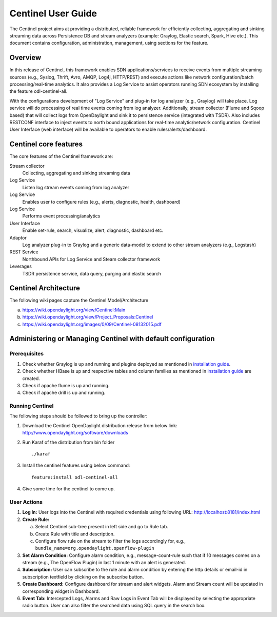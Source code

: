 Centinel User Guide
===================

The Centinel project aims at providing a distributed, reliable framework
for efficiently collecting, aggregating and sinking streaming data
across Persistence DB and stream analyzers (example: Graylog, Elastic
search, Spark, Hive etc.). This document contains configuration,
administration, management, using sections for the feature.

Overview
--------

In this release of Centinel, this framework enables SDN
applications/services to receive events from multiple streaming sources
(e.g., Syslog, Thrift, Avro, AMQP, Log4j, HTTP/REST) and execute actions
like network configuration/batch processing/real-time analytics. It also
provides a Log Service to assist operators running SDN ecosystem by
installing the feature odl-centinel-all.

With the configurations development of "Log Service" and plug-in for log
analyzer (e.g., Graylog) will take place. Log service will do processing
of real time events coming from log analyzer. Additionally, stream
collector (Flume and Sqoop based) that will collect logs from
OpenDaylight and sink it to persistence service (integrated with TSDR).
Also includes RESTCONF interface to inject events to north bound
applications for real-time analytic/network configuration. Centinel User
Interface (web interface) will be available to operators to enable
rules/alerts/dashboard.

Centinel core features
----------------------

The core features of the Centinel framework are:

Stream collector
    Collecting, aggregating and sinking streaming data

Log Service
    Listen log stream events coming from log analyzer

Log Service
    Enables user to configure rules (e.g., alerts, diagnostic, health,
    dashboard)

Log Service
    Performs event processing/analytics

User Interface
    Enable set-rule, search, visualize, alert, diagnostic, dashboard
    etc.

Adaptor
    Log analyzer plug-in to Graylog and a generic data-model to extend
    to other stream analyzers (e.g., Logstash)

REST Service
    Northbound APIs for Log Service and Steam collector framework

Leverages
    TSDR persistence service, data query, purging and elastic search

Centinel Architecture
---------------------

The following wiki pages capture the Centinel Model/Architecture

a. https://wiki.opendaylight.org/view/Centinel:Main

b. https://wiki.opendaylight.org/view/Project_Proposals:Centinel

c. https://wiki.opendaylight.org/images/0/09/Centinel-08132015.pdf

Administering or Managing Centinel with default configuration
-------------------------------------------------------------

Prerequisites
~~~~~~~~~~~~~

1. Check whether Graylog is up and running and plugins deployed as
   mentioned in `installation
   guide <https://opendaylight.readthedocs.io/en/stable-boron/getting-started-guide/project-specific-guides/centinel.html>`__.

2. Check whether HBase is up and respective tables and column families
   as mentioned in `installation
   guide <https://opendaylight.readthedocs.io/en/stable-boron/getting-started-guide/project-specific-guides/centinel.html>`__
   are created.

3. Check if apache flume is up and running.

4. Check if apache drill is up and running.

Running Centinel
~~~~~~~~~~~~~~~~

The following steps should be followed to bring up the controller:

1. Download the Centinel OpenDaylight distribution release from below
   link: http://www.opendaylight.org/software/downloads

2. Run Karaf of the distribution from bin folder

   ::

       ./karaf

3. Install the centinel features using below command:

   ::

       feature:install odl-centinel-all

4. Give some time for the centinel to come up.

User Actions
~~~~~~~~~~~~

1. **Log In:** User logs into the Centinel with required credentials
   using following URL: http://localhost:8181/index.html

2. **Create Rule:**

   a. Select Centinel sub-tree present in left side and go to Rule tab.

   b. Create Rule with title and description.

   c. Configure flow rule on the stream to filter the logs accordingly
      for, e.g., ``bundle_name=org.opendaylight.openflow-plugin``

3. **Set Alarm Condition:** Configure alarm condition, e.g.,
   message-count-rule such that if 10 messages comes on a stream (e.g.,
   The OpenFlow Plugin) in last 1 minute with an alert is generated.

4. **Subscription:** User can subscribe to the rule and alarm condition
   by entering the http details or email-id in subscription textfield by
   clicking on the subscribe button.

5. **Create Dashboard:** Configure dashboard for stream and alert
   widgets. Alarm and Stream count will be updated in corresponding
   widget in Dashboard.

6. **Event Tab:** Intercepted Logs, Alarms and Raw Logs in Event Tab
   will be displayed by selecting the appropriate radio button. User can
   also filter the searched data using SQL query in the search box.

